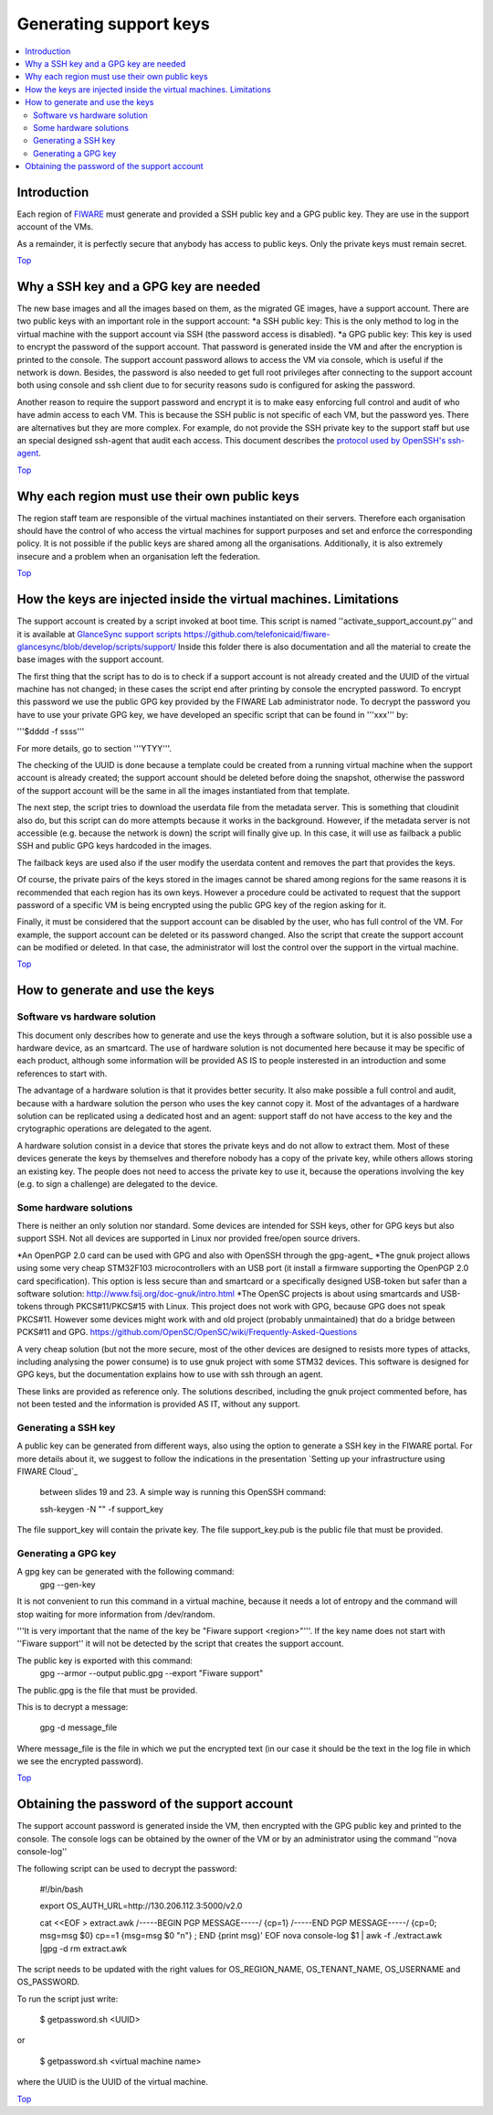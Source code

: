 .. _Top:

Generating support keys
***********************

.. contents:: :local:

Introduction
============

Each region of FIWARE_ must generate and provided a SSH public key and a GPG
public key. They are use in the support account of the VMs.

As a remainder, it is perfectly secure that anybody has access to public keys.
Only the private keys must remain secret.

Top_


Why a SSH key and a GPG key are needed
======================================

The new base images and all the images based on them, as the migrated GE images,
have a support account. There are two public keys with an important role in the
support account:
*a SSH public key: This is the only method to log in the virtual machine with the support account via SSH (the password access is disabled).
*a GPG public key: This key is used to encrypt the password of the support account. That password is generated inside the VM and after the encryption is printed to the console. The support account password allows to access the VM via console, which is useful if the network is down. Besides, the password is also needed to get full root privileges after connecting to the support account both using console and ssh client due to for security reasons sudo is configured for asking the password.


Another reason to require the support password and encrypt it is to make easy
enforcing full control and audit of who have admin access to each VM. This is
because the SSH public is not specific of each VM, but the password yes. There
are alternatives but they are more complex. For example, do not provide the SSH
private key to the support staff but use an special designed ssh-agent that audit
each access. This document describes the `protocol used by OpenSSH's ssh-agent`_.

Top_


Why each region must use their own public keys
==============================================

The region staff team are responsible of the virtual machines instantiated on their
servers. Therefore each organisation should have the control of who access the virtual
machines for support purposes and set and enforce the corresponding policy. It is
not possible if the public keys are shared among all the organisations. Additionally,
it is also extremely insecure and a problem when an organisation left the federation.

Top_


How the keys are injected inside the virtual machines. Limitations
==================================================================

The support account is created by a script invoked at boot time. This script is named
''activate_support_account.py'' and it is available at `GlanceSync support scripts`_ https://github.com/telefonicaid/fiware-glancesync/blob/develop/scripts/support/
Inside this folder there is also documentation and all the material to create the base
images with the support account.

The first thing that the script has to do is to check if a support account is not already
created and the UUID of the virtual machine has not changed; in these cases the script
end after printing by console the encrypted password. To encrypt this password we use
the public GPG key provided by the FIWARE Lab administrator node. To decrypt the password
you have to use your private GPG key, we have developed an specific script that can be
found in '''xxx''' by:

'''$dddd -f ssss'''

For more details, go to section '''YTYY'''.

The checking of the UUID is done because a template could be created from a running virtual
machine when the support account is already created; the support account should be deleted
before doing the snapshot, otherwise the password of the support account will be the same
in all the images instantiated from that template.

The next step, the script tries to download the userdata file from the metadata server.
This is something that cloudinit also do, but this script can do more attempts because
it works in the background. However, if the metadata server is not accessible
(e.g. because the network is down) the script will finally give up. In this case, it will
use as failback a public SSH and public GPG keys hardcoded in the images.

The failback keys are used also if the user modify the userdata content and removes the
part that provides the keys.

Of course, the private pairs of the keys stored in the images cannot be shared among
regions for the same reasons it is recommended that each region has its own keys.
However a procedure could be activated to request that the support password of a
specific VM is being encrypted using the public GPG key of the region asking for it.

Finally, it must be considered that the support account can be disabled by the user,
who has full control of the VM. For example, the support account can be deleted or
its password changed. Also the script that create the support account can be modified
or deleted. In that case, the administrator will lost the control over the support in
the virtual machine.

Top_


How to generate and use the keys
================================

Software vs hardware solution
-----------------------------

This document only describes how to generate and use the keys through a software
solution, but it is also possible use a hardware device, as an smartcard.
The use of hardware solution is not documented here because it may be specific of
each product, although some information will be provided AS IS to people
insterested in an introduction and some references to start with.

The advantage of a hardware solution is that it provides better security. It
also make possible a full control and audit, because with a hardware solution
the person who uses the key cannot copy it. Most of the advantages of a
hardware solution can be replicated using a dedicated host and an agent: support
staff do not have access to the key and the crytographic operations are delegated
to the agent.

A hardware solution consist in a device that stores the private keys and do not
allow to extract them. Most of these devices generate the keys by themselves
and therefore nobody has a copy of the private key, while others allows storing
an existing key. The people does not need to access the private key to use it,
because the operations involving the key (e.g. to sign a challenge) are
delegated to the device.

Some hardware solutions
-----------------------

There is neither an only solution nor standard. Some devices are intended for SSH
keys, other for GPG keys but also support SSH. Not all devices are
supported in Linux nor provided free/open source drivers.

*An OpenPGP 2.0 card can be used with GPG and also with OpenSSH through the gpg-agent_
*The gnuk project allows using some very cheap STM32F103 microcontrollers with an USB port (it install a firmware supporting the OpenPGP 2.0 card specification). This option is less secure than and smartcard or a specifically designed USB-token but safer than a software solution: http://www.fsij.org/doc-gnuk/intro.html
*The OpenSC projects is about using smartcards and USB-tokens through PKCS#11/PKCS#15 with Linux. This project does not work with GPG, because GPG does not speak PKCS#11. However some devices might work with and old project (probably unmaintained) that do a bridge between PCKS#11 and GPG. https://github.com/OpenSC/OpenSC/wiki/Frequently-Asked-Questions


A very cheap solution (but not the more secure, most of the other devices are
designed to resists more types of attacks, including analysing the power consume)
is to use gnuk project with some STM32 devices. This software is designed
for GPG keys, but the documentation explains how to use with ssh through an
agent.

These links are provided as reference only. The solutions described, including
the gnuk project commented before, has not been tested and the information is
provided AS IT, without any support.

Generating a SSH key
--------------------

A public key can be generated from different ways, also using the option to
generate a SSH key in the FIWARE portal. For more details about it, we suggest
to follow the indications in the presentation `Setting up your infrastructure using FIWARE Cloud`_
 between slides 19 and 23. A simple way is running this OpenSSH command:

 ssh-keygen -N "" -f support_key

The file support_key will contain the private key. The file support_key.pub is the
public file that must be provided.

Generating a GPG key
--------------------

A gpg key can be generated with the following command:
 gpg --gen-key

It is not convenient to run this command in a virtual machine, because it needs
a lot of entropy and the command will stop waiting for more information from
/dev/random.

'''It is very important that the name of the key be "Fiware support <region>"'''. If
the key name does not start with ''Fiware support'' it will not be detected by the
script that creates the support account.

The public key is exported with this command:
 gpg --armor --output public.gpg --export "Fiware support"

The public.gpg is the file that must be provided.

This is to decrypt a message:

 gpg -d message_file

Where message_file is the file in which we put the encrypted text (in our case it should
be the text in the log file in which we see the encrypted password).

Top_


Obtaining the password of the support account
=============================================

The support account password is generated inside the VM, then encrypted with
the GPG public key and printed to the console. The console logs can be obtained
by the owner of the VM or by an administrator using the command ''nova console-log''

The following script can be used to decrypt the password:

 #!/bin/bash

 export OS_AUTH_URL=http://130.206.112.3:5000/v2.0

 cat <<EOF > extract.awk
 /-----BEGIN PGP MESSAGE-----/ {cp=1}
 /-----END PGP MESSAGE-----/ {cp=0; msg=msg $0}
 cp==1 {msg=msg $0 "\n"} ; END {print msg}'
 EOF
 nova console-log $1 | awk -f ./extract.awk |gpg -d
 rm extract.awk

The script needs to be updated with the right values for OS_REGION_NAME,
OS_TENANT_NAME, OS_USERNAME and OS_PASSWORD.


To run the script just write:

 $ getpassword.sh <UUID>

or

 $ getpassword.sh <virtual machine name>

where the UUID is the UUID of the virtual machine.

Top_

.. REFERENCES

.. _FIWARE: http://www.fiware.org/
.. _protocol used by OpenSSH's ssh-agent: http://api.libssh.org/rfc/PROTOCOL.agent
.. _`GlanceSync support scripts`: https://github.com/telefonicaid/fiware-glancesync/blob/develop/scripts/support/
.. _gpg-agent_: https://gnupg.org/documentation/manuals/gnupg-2.0/Invoking-GPG_002dAGENT.html
.. _`Setting up your infrastructure using FIWARE Cloud`_: http://www.slideshare.net/flopezaguilar/setting-up-your-virtual-infrastructure-using-fi-lab-cloud-32388357